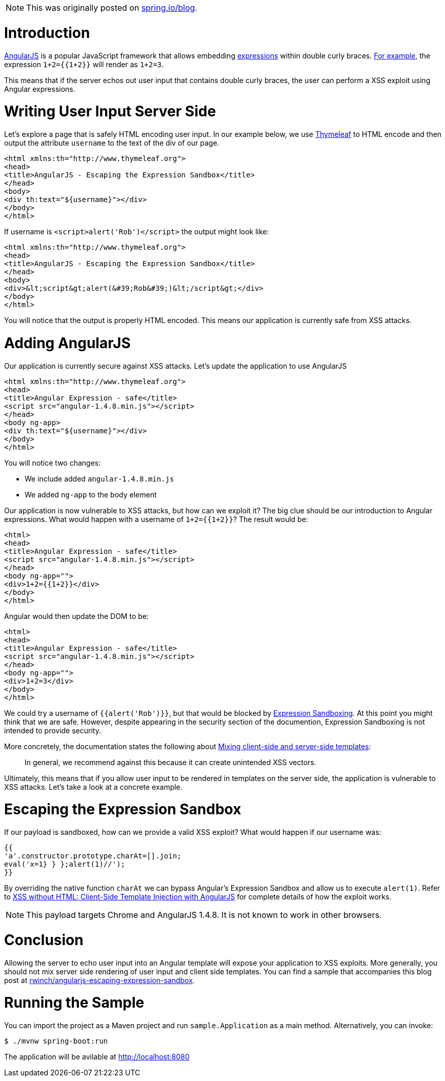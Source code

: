 NOTE: This was originally posted on https://spring.io/admin/blog/2358-xss-exploits-with-angularjs-escaping-the-expression-sandbox[spring.io/blog].

= Introduction

https://angularjs.org/[AngularJS] is a popular JavaScript framework that allows embedding https://code.angularjs.org/1.4.9/docs/guide/expression[expressions] within double curly braces. https://code.angularjs.org/1.4.9/docs/guide/expression#example[For example], the expression `1+2={{1+2}}` will render as `1+2=3`.

This means that if the server echos out user input that contains double curly braces, the user can perform a XSS exploit using  Angular expressions.

= Writing User Input Server Side

Let's explore a page that is safely HTML encoding user input. In our example below, we use http://www.thymeleaf.org/[Thymeleaf] to HTML encode and then output the attribute `username` to the text of the div of our page.

[source,html]
----
<html xmlns:th="http://www.thymeleaf.org">
<head>
<title>AngularJS - Escaping the Expression Sandbox</title>
</head>
<body>
<div th:text="${username}"></div>
</body>
</html>
----

If username is `<script>alert('Rob')</script>` the output might look like:

[source,html]
----
<html xmlns:th="http://www.thymeleaf.org">
<head>
<title>AngularJS - Escaping the Expression Sandbox</title>
</head>
<body>
<div>&lt;script&gt;alert(&#39;Rob&#39;)&lt;/script&gt;</div>
</body>
</html>
----

You will notice that the output is properly HTML encoded. This means our application is currently safe from XSS attacks.

= Adding AngularJS

Our application is currently secure against XSS attacks. Let's update the application to use AngularJS

[source,html]
----
<html xmlns:th="http://www.thymeleaf.org">
<head>
<title>Angular Expression - safe</title>
<script src="angular-1.4.8.min.js"></script>
</head>
<body ng-app>
<div th:text="${username}"></div>
</body>
</html>
----

You will notice two changes:

* We include added `angular-1.4.8.min.js`
* We added `ng-app` to the body element

Our application is now vulnerable to XSS attacks, but how can we exploit it? The big clue should be our introduction to Angular expressions. What would happen with a username of ``1+2={{1+2}}``? The result would be:

[source,html]
----
<html>
<head>
<title>Angular Expression - safe</title>
<script src="angular-1.4.8.min.js"></script>
</head>
<body ng-app="">
<div>1+2={{1+2}}</div>
</body>
</html>
----

Angular would then update the DOM to be:

[source,html]
----
<html>
<head>
<title>Angular Expression - safe</title>
<script src="angular-1.4.8.min.js"></script>
</head>
<body ng-app="">
<div>1+2=3</div>
</body>
</html>
----

We could try a username of `{{alert('Rob')}}`, but that would be blocked by https://code.angularjs.org/1.4.9/docs/guide/security#expression-sandboxing[Expression Sandboxing]. At this point you might think that we are safe. However, despite appearing in the security section of the documention, Expression Sandboxing is not intended to provide security.

More concretely, the documentation states the following about https://code.angularjs.org/1.4.9/docs/guide/security#mixing-client-side-and-server-side-templates[Mixing client-side and server-side templates]:

> In general, we recommend against this because it can create unintended XSS vectors.

Ultimately, this means that if you allow user input to be rendered in templates on the server side, the application is vulnerable to XSS attacks. Let's take a look at a concrete example.

= Escaping the Expression Sandbox

If our payload is sandboxed, how can we provide a valid XSS exploit?
What would happen if our username was:

[source,javascript]
----
{{
'a'.constructor.prototype.charAt=[].join;
eval('x=1} } };alert(1)//');
}}
----

By overriding the native function `charAt` we can bypass Angular's Expression Sandbox and allow us to execute `alert(1)`. Refer to http://blog.portswigger.net/2016/01/xss-without-html-client-side-template.html[XSS without HTML: Client-Side Template Injection with AngularJS] for complete details of how the exploit works.

NOTE: This payload targets Chrome and AngularJS 1.4.8. It is not known to work in other browsers.

= Conclusion

Allowing the server to echo user input into an Angular template will expose your application to XSS exploits. More generally, you should not mix server side rendering of user input and client side templates. You can find a sample that accompanies this blog post at  https://github.com/rwinch/angularjs-escaping-expression-sandbox[rwinch/angularjs-escaping-expression-sandbox].

= Running the Sample

You can import the project as a Maven project and run `sample.Application` as a main method.
Alternatively, you can invoke:

[source,bash]
----
$ ./mvnw spring-boot:run
----

The application will be avilable at http://localhost:8080
